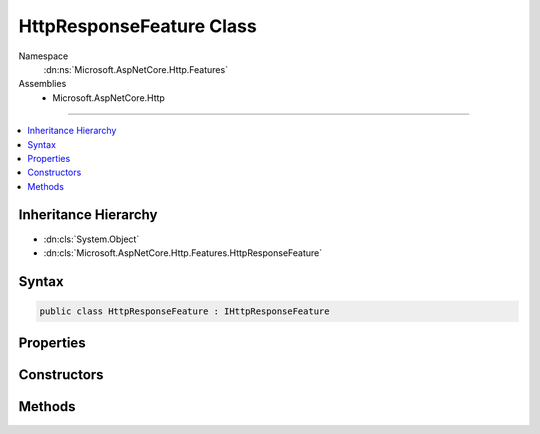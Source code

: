 

HttpResponseFeature Class
=========================





Namespace
    :dn:ns:`Microsoft.AspNetCore.Http.Features`
Assemblies
    * Microsoft.AspNetCore.Http

----

.. contents::
   :local:



Inheritance Hierarchy
---------------------


* :dn:cls:`System.Object`
* :dn:cls:`Microsoft.AspNetCore.Http.Features.HttpResponseFeature`








Syntax
------

.. code-block:: csharp

    public class HttpResponseFeature : IHttpResponseFeature








.. dn:class:: Microsoft.AspNetCore.Http.Features.HttpResponseFeature
    :hidden:

.. dn:class:: Microsoft.AspNetCore.Http.Features.HttpResponseFeature

Properties
----------

.. dn:class:: Microsoft.AspNetCore.Http.Features.HttpResponseFeature
    :noindex:
    :hidden:

    
    .. dn:property:: Microsoft.AspNetCore.Http.Features.HttpResponseFeature.Body
    
        
        :rtype: System.IO.Stream
    
        
        .. code-block:: csharp
    
            public Stream Body
            {
                get;
                set;
            }
    
    .. dn:property:: Microsoft.AspNetCore.Http.Features.HttpResponseFeature.HasStarted
    
        
        :rtype: System.Boolean
    
        
        .. code-block:: csharp
    
            public virtual bool HasStarted
            {
                get;
            }
    
    .. dn:property:: Microsoft.AspNetCore.Http.Features.HttpResponseFeature.Headers
    
        
        :rtype: Microsoft.AspNetCore.Http.IHeaderDictionary
    
        
        .. code-block:: csharp
    
            public IHeaderDictionary Headers
            {
                get;
                set;
            }
    
    .. dn:property:: Microsoft.AspNetCore.Http.Features.HttpResponseFeature.ReasonPhrase
    
        
        :rtype: System.String
    
        
        .. code-block:: csharp
    
            public string ReasonPhrase
            {
                get;
                set;
            }
    
    .. dn:property:: Microsoft.AspNetCore.Http.Features.HttpResponseFeature.StatusCode
    
        
        :rtype: System.Int32
    
        
        .. code-block:: csharp
    
            public int StatusCode
            {
                get;
                set;
            }
    

Constructors
------------

.. dn:class:: Microsoft.AspNetCore.Http.Features.HttpResponseFeature
    :noindex:
    :hidden:

    
    .. dn:constructor:: Microsoft.AspNetCore.Http.Features.HttpResponseFeature.HttpResponseFeature()
    
        
    
        
        .. code-block:: csharp
    
            public HttpResponseFeature()
    

Methods
-------

.. dn:class:: Microsoft.AspNetCore.Http.Features.HttpResponseFeature
    :noindex:
    :hidden:

    
    .. dn:method:: Microsoft.AspNetCore.Http.Features.HttpResponseFeature.OnCompleted(System.Func<System.Object, System.Threading.Tasks.Task>, System.Object)
    
        
    
        
        :type callback: System.Func<System.Func`2>{System.Object<System.Object>, System.Threading.Tasks.Task<System.Threading.Tasks.Task>}
    
        
        :type state: System.Object
    
        
        .. code-block:: csharp
    
            public virtual void OnCompleted(Func<object, Task> callback, object state)
    
    .. dn:method:: Microsoft.AspNetCore.Http.Features.HttpResponseFeature.OnStarting(System.Func<System.Object, System.Threading.Tasks.Task>, System.Object)
    
        
    
        
        :type callback: System.Func<System.Func`2>{System.Object<System.Object>, System.Threading.Tasks.Task<System.Threading.Tasks.Task>}
    
        
        :type state: System.Object
    
        
        .. code-block:: csharp
    
            public virtual void OnStarting(Func<object, Task> callback, object state)
    

